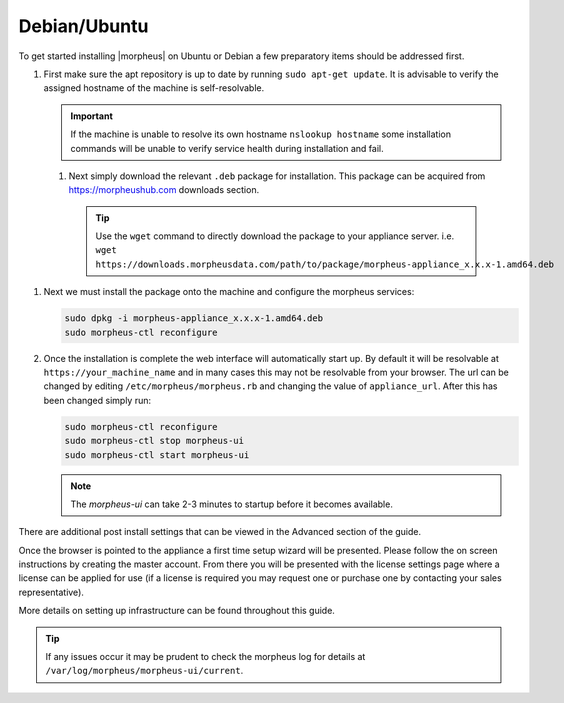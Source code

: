 Debian/Ubuntu
^^^^^^^^^^^^^

To get started installing |morpheus| on Ubuntu or Debian a few preparatory items should be addressed first.

#. First make sure the apt repository is up to date by running ``sudo apt-get update``. It is advisable to verify the assigned hostname of the machine is self-resolvable.

   .. IMPORTANT:: If the machine is unable to resolve its own hostname ``nslookup hostname`` some installation commands will be unable to verify service health during installation and fail.

 #. Next simply download the relevant ``.deb`` package for installation. This package can be acquired from https://morpheushub.com downloads section.

    .. TIP:: Use the ``wget`` command to directly download the package to your appliance server. i.e. ``wget https://downloads.morpheusdata.com/path/to/package/morpheus-appliance_x.x.x-1.amd64.deb``

#. Next we must install the package onto the machine and configure the morpheus services:

   .. code-block:: bash

     sudo dpkg -i morpheus-appliance_x.x.x-1.amd64.deb
     sudo morpheus-ctl reconfigure


#. Once the installation is complete the web interface will automatically start up. By default it will be resolvable at ``https://your_machine_name`` and in many cases this may not be resolvable from your browser. The url can be changed by editing ``/etc/morpheus/morpheus.rb`` and changing the value of ``appliance_url``. After this has been changed simply run:

   .. code-block:: bash

     sudo morpheus-ctl reconfigure
     sudo morpheus-ctl stop morpheus-ui
     sudo morpheus-ctl start morpheus-ui

   .. NOTE:: The `morpheus-ui` can take 2-3 minutes to startup before it becomes available.

There are additional post install settings that can be viewed in the Advanced section of the guide.

Once the browser is pointed to the appliance a first time setup wizard will be presented. Please follow the on screen instructions by creating the master account. From there you will be presented with the license settings page where a license can be applied for use (if a license is required you may request one or purchase one by contacting your sales representative).

More details on setting up infrastructure can be found throughout this guide.

.. TIP:: If any issues occur it may be prudent to check the morpheus log for details at ``/var/log/morpheus/morpheus-ui/current``.
